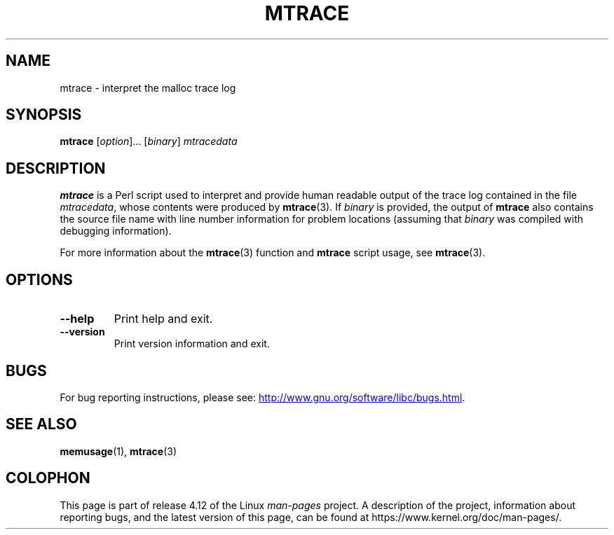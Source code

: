 .\" Copyright (c) 2013, Peter Schiffer (pschiffe@redhat.com)
.\"
.\" %%%LICENSE_START(GPLv2+_DOC_FULL)
.\" This is free documentation; you can redistribute it and/or
.\" modify it under the terms of the GNU General Public License as
.\" published by the Free Software Foundation; either version 2 of
.\" the License, or (at your option) any later version.
.\"
.\" The GNU General Public License's references to "object code"
.\" and "executables" are to be interpreted as the output of any
.\" document formatting or typesetting system, including
.\" intermediate and printed output.
.\"
.\" This manual is distributed in the hope that it will be useful,
.\" but WITHOUT ANY WARRANTY; without even the implied warranty of
.\" MERCHANTABILITY or FITNESS FOR A PARTICULAR PURPOSE.  See the
.\" GNU General Public License for more details.
.\"
.\" You should have received a copy of the GNU General Public
.\" License along with this manual; if not, see
.\" <http://www.gnu.org/licenses/>.
.\" %%%LICENSE_END
.TH MTRACE 1 2014-09-01 "GNU" "Linux user manual"
.SH NAME
mtrace \- interpret the malloc trace log
.SH SYNOPSIS
.BR mtrace " [\fIoption\fR]... [\fIbinary\fR] \fImtracedata\fR"
.SH DESCRIPTION
.B mtrace
is a Perl script used to interpret and provide human readable output
of the trace log contained in the file
.IR mtracedata ,
whose contents were produced by
.BR mtrace (3).
If
.I binary
is provided, the output of
.B mtrace
also contains the source file name with line number information
for problem locations
(assuming that
.I binary
was compiled with debugging information).

For more information about the
.BR mtrace (3)
function and
.B mtrace
script usage, see
.BR mtrace (3).
.SH OPTIONS
.TP
.BI \fB\-\-help
Print help and exit.
.TP
.BI \fB\-\-version
Print version information and exit.
.SH BUGS
For bug reporting instructions, please see:
.UR http://www.gnu.org/software/libc/bugs.html
.UE .
.SH SEE ALSO
.BR memusage (1),
.BR mtrace (3)
.SH COLOPHON
This page is part of release 4.12 of the Linux
.I man-pages
project.
A description of the project,
information about reporting bugs,
and the latest version of this page,
can be found at
\%https://www.kernel.org/doc/man\-pages/.
